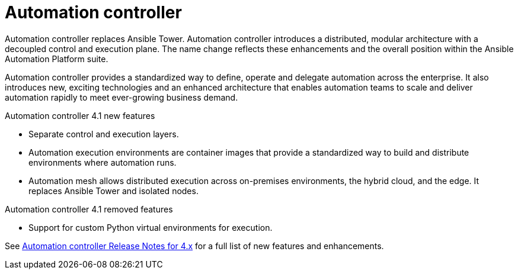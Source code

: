 // This is the release notes for Automation controller 4.1, the version number is removed from the topic title as part of the release notes restructuring efforts.

[[controller-41-intro]]
= Automation controller

Automation controller replaces Ansible Tower.
Automation controller introduces a distributed, modular architecture with a decoupled control and execution plane.
The name change reflects these enhancements and the overall position within the Ansible Automation Platform suite.

Automation controller provides a standardized way to define, operate and delegate automation across the enterprise. It also introduces new, exciting technologies and an enhanced architecture that enables automation teams to scale and deliver automation rapidly to meet ever-growing business demand.


.Automation controller 4.1 new features

* Separate control and execution layers.
* Automation execution environments are container images that provide a standardized way to build and distribute environments where automation runs.
* Automation mesh allows distributed execution across on-premises environments, the hybrid cloud, and the edge. It replaces Ansible Tower and isolated nodes.


.Automation controller 4.1 removed features

* Support for custom Python virtual environments for execution.

See https://docs.ansible.com/automation-controller/latest/html/release-notes/relnotes.html#release-notes-for-4-x[Automation controller Release Notes for 4.x] for a full list of new features and enhancements.
